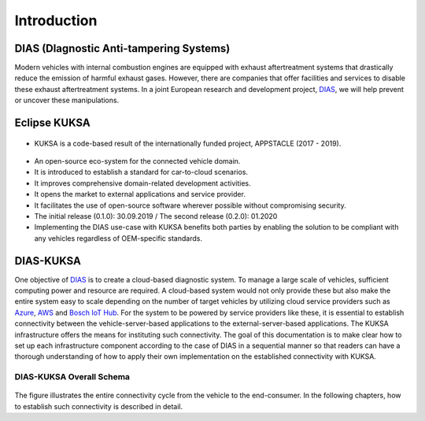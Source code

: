************
Introduction
************



DIAS (DIagnostic Anti-tampering Systems)
########################################

Modern vehicles with internal combustion engines are equipped with exhaust aftertreatment systems that drastically reduce the emission of harmful exhaust gases. However, there are companies that offer facilities and services to disable these exhaust aftertreatment systems. In a joint European research and development project, `DIAS <https://dias-project.com/>`_, we will help prevent or uncover these manipulations.



Eclipse KUKSA
#############

.. figure:: /_images/intro/appstacle-kuksa.PNG 
    :width: 800
    :align: center

- KUKSA is a code-based result of the internationally funded project, APPSTACLE (2017 - 2019).

.. figure:: /_images/intro/kuksa_ecosystem.png 
    :width: 1000
    :align: center

- An open-source eco-system for the connected vehicle domain.

- It is introduced to establish a standard for car-to-cloud scenarios.

- It improves comprehensive domain-related development activities.

- It opens the market to external applications and service provider.

- It facilitates the use of open-source software wherever possible without compromising security.

- The initial release (0.1.0): 30.09.2019 / The second release (0.2.0): 01.2020

- Implementing the DIAS use-case with KUKSA benefits both parties by enabling the solution to be compliant with any vehicles regardless of OEM-specific standards.



DIAS-KUKSA
##########

One objective of `DIAS <https://dias-project.com/>`_ is to create a cloud-based diagnostic system. To manage a large scale of vehicles, sufficient computing power and resource are required. A cloud-based system would not only provide these but also make the entire system easy to scale depending on the number of target vehicles by utilizing cloud service providers such as `Azure <https://azure.microsoft.com/>`_, `AWS <https://aws.amazon.com/>`_ and `Bosch IoT Hub <https://developer.bosch-iot-suite.com/service/hub/>`_. For the system to be powered by service providers like these, it is essential to establish connectivity between the vehicle-server-based applications to the external-server-based applications. The KUKSA infrastructure offers the means for instituting such connectivity. The goal of this documentation is to make clear how to set up each infrastructure component according to the case of DIAS in a sequential manner so that readers can have a thorough understanding of how to apply their own implementation on the established connectivity with KUKSA.



DIAS-KUKSA Overall Schema
*************************

.. figure:: /_images/intro/overall_schema.png 
    :width: 1200
    :align: center

The figure illustrates the entire connectivity cycle from the vehicle to the end-consumer. In the following chapters, how to establish such connectivity is described in detail.
